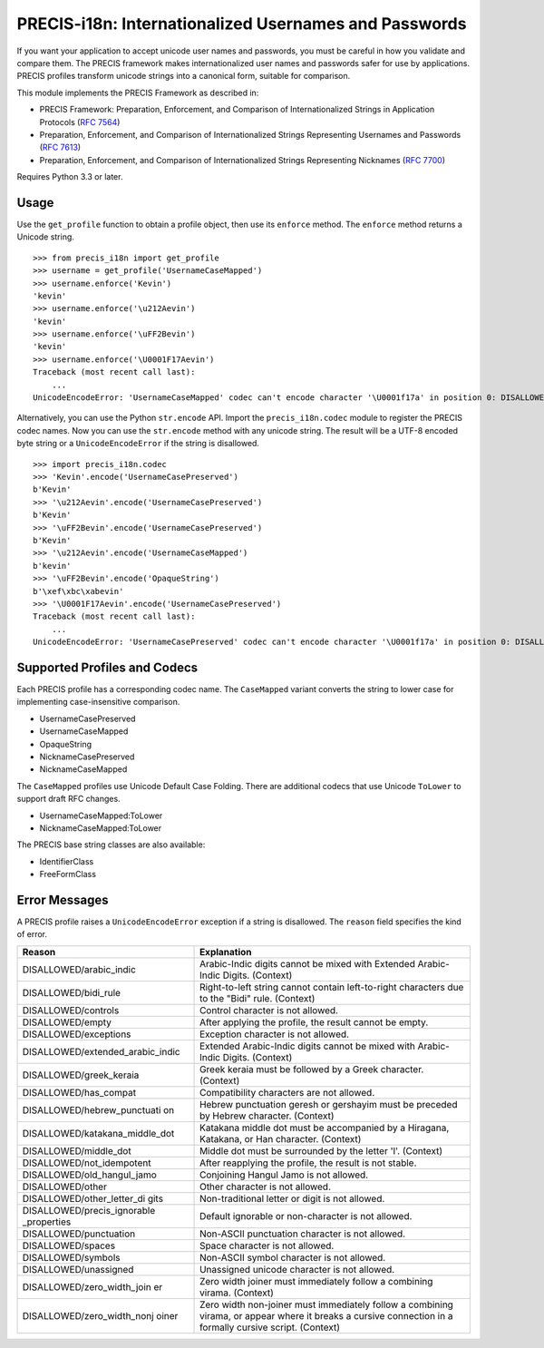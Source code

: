 PRECIS-i18n: Internationalized Usernames and Passwords
======================================================

|MIT licensed| |Build Status| |codecov.io|

If you want your application to accept unicode user names and passwords,
you must be careful in how you validate and compare them. The PRECIS
framework makes internationalized user names and passwords safer for use
by applications. PRECIS profiles transform unicode strings into a
canonical form, suitable for comparison.

This module implements the PRECIS Framework as described in:

-  PRECIS Framework: Preparation, Enforcement, and Comparison of
   Internationalized Strings in Application Protocols (`RFC
   7564 <https://tools.ietf.org/html/rfc7564>`__)
-  Preparation, Enforcement, and Comparison of Internationalized Strings
   Representing Usernames and Passwords (`RFC
   7613 <https://tools.ietf.org/html/rfc7613>`__)
-  Preparation, Enforcement, and Comparison of Internationalized Strings
   Representing Nicknames (`RFC
   7700 <https://tools.ietf.org/html/rfc7700>`__)

Requires Python 3.3 or later.

Usage
-----

Use the ``get_profile`` function to obtain a profile object, then use
its ``enforce`` method. The ``enforce`` method returns a Unicode string.

::


    >>> from precis_i18n import get_profile
    >>> username = get_profile('UsernameCaseMapped')
    >>> username.enforce('Kevin')
    'kevin'
    >>> username.enforce('\u212Aevin')
    'kevin'
    >>> username.enforce('\uFF2Bevin')
    'kevin'
    >>> username.enforce('\U0001F17Aevin')
    Traceback (most recent call last):
        ...
    UnicodeEncodeError: 'UsernameCaseMapped' codec can't encode character '\U0001f17a' in position 0: DISALLOWED/symbols

Alternatively, you can use the Python ``str.encode`` API. Import the
``precis_i18n.codec`` module to register the PRECIS codec names. Now you
can use the ``str.encode`` method with any unicode string. The result
will be a UTF-8 encoded byte string or a ``UnicodeEncodeError`` if the
string is disallowed.

::


    >>> import precis_i18n.codec
    >>> 'Kevin'.encode('UsernameCasePreserved')
    b'Kevin'
    >>> '\u212Aevin'.encode('UsernameCasePreserved')
    b'Kevin'
    >>> '\uFF2Bevin'.encode('UsernameCasePreserved')
    b'Kevin'
    >>> '\u212Aevin'.encode('UsernameCaseMapped')
    b'kevin'
    >>> '\uFF2Bevin'.encode('OpaqueString')
    b'\xef\xbc\xabevin'
    >>> '\U0001F17Aevin'.encode('UsernameCasePreserved')
    Traceback (most recent call last):
        ...
    UnicodeEncodeError: 'UsernameCasePreserved' codec can't encode character '\U0001f17a' in position 0: DISALLOWED/symbols

Supported Profiles and Codecs
-----------------------------

Each PRECIS profile has a corresponding codec name. The ``CaseMapped``
variant converts the string to lower case for implementing
case-insensitive comparison.

-  UsernameCasePreserved
-  UsernameCaseMapped
-  OpaqueString
-  NicknameCasePreserved
-  NicknameCaseMapped

The ``CaseMapped`` profiles use Unicode Default Case Folding. There are
additional codecs that use Unicode ``ToLower`` to support draft RFC
changes.

-  UsernameCaseMapped:ToLower
-  NicknameCaseMapped:ToLower

The PRECIS base string classes are also available:

-  IdentifierClass
-  FreeFormClass

Error Messages
--------------

A PRECIS profile raises a ``UnicodeEncodeError`` exception if a string
is disallowed. The ``reason`` field specifies the kind of error.

+------------------------------+---------------------------------------------+
| Reason                       | Explanation                                 |
+==============================+=============================================+
| DISALLOWED/arabic\_indic     | Arabic-Indic digits cannot be mixed with    |
|                              | Extended Arabic-Indic Digits. (Context)     |
+------------------------------+---------------------------------------------+
| DISALLOWED/bidi\_rule        | Right-to-left string cannot contain         |
|                              | left-to-right characters due to the "Bidi"  |
|                              | rule. (Context)                             |
+------------------------------+---------------------------------------------+
| DISALLOWED/controls          | Control character is not allowed.           |
+------------------------------+---------------------------------------------+
| DISALLOWED/empty             | After applying the profile, the result      |
|                              | cannot be empty.                            |
+------------------------------+---------------------------------------------+
| DISALLOWED/exceptions        | Exception character is not allowed.         |
+------------------------------+---------------------------------------------+
| DISALLOWED/extended\_arabic\ | Extended Arabic-Indic digits cannot be      |
| _indic                       | mixed with Arabic-Indic Digits. (Context)   |
+------------------------------+---------------------------------------------+
| DISALLOWED/greek\_keraia     | Greek keraia must be followed by a Greek    |
|                              | character. (Context)                        |
+------------------------------+---------------------------------------------+
| DISALLOWED/has\_compat       | Compatibility characters are not allowed.   |
+------------------------------+---------------------------------------------+
| DISALLOWED/hebrew\_punctuati | Hebrew punctuation geresh or gershayim must |
| on                           | be preceded by Hebrew character. (Context)  |
+------------------------------+---------------------------------------------+
| DISALLOWED/katakana\_middle\ | Katakana middle dot must be accompanied by  |
| _dot                         | a Hiragana, Katakana, or Han character.     |
|                              | (Context)                                   |
+------------------------------+---------------------------------------------+
| DISALLOWED/middle\_dot       | Middle dot must be surrounded by the letter |
|                              | 'l'. (Context)                              |
+------------------------------+---------------------------------------------+
| DISALLOWED/not\_idempotent   | After reapplying the profile, the result is |
|                              | not stable.                                 |
+------------------------------+---------------------------------------------+
| DISALLOWED/old\_hangul\_jamo | Conjoining Hangul Jamo is not allowed.      |
+------------------------------+---------------------------------------------+
| DISALLOWED/other             | Other character is not allowed.             |
+------------------------------+---------------------------------------------+
| DISALLOWED/other\_letter\_di | Non-traditional letter or digit is not      |
| gits                         | allowed.                                    |
+------------------------------+---------------------------------------------+
| DISALLOWED/precis\_ignorable | Default ignorable or non-character is not   |
| \_properties                 | allowed.                                    |
+------------------------------+---------------------------------------------+
| DISALLOWED/punctuation       | Non-ASCII punctuation character is not      |
|                              | allowed.                                    |
+------------------------------+---------------------------------------------+
| DISALLOWED/spaces            | Space character is not allowed.             |
+------------------------------+---------------------------------------------+
| DISALLOWED/symbols           | Non-ASCII symbol character is not allowed.  |
+------------------------------+---------------------------------------------+
| DISALLOWED/unassigned        | Unassigned unicode character is not         |
|                              | allowed.                                    |
+------------------------------+---------------------------------------------+
| DISALLOWED/zero\_width\_join | Zero width joiner must immediately follow a |
| er                           | combining virama. (Context)                 |
+------------------------------+---------------------------------------------+
| DISALLOWED/zero\_width\_nonj | Zero width non-joiner must immediately      |
| oiner                        | follow a combining virama, or appear where  |
|                              | it breaks a cursive connection in a         |
|                              | formally cursive script. (Context)          |
+------------------------------+---------------------------------------------+

.. |MIT licensed| image:: https://img.shields.io/badge/license-MIT-blue.svg
   :target: https://raw.githubusercontent.com/byllyfish/precis_i18n/master/LICENSE.txt
.. |Build Status| image:: https://travis-ci.org/byllyfish/precis_i18n.svg?branch=master
   :target: https://travis-ci.org/byllyfish/precis_i18n
.. |codecov.io| image:: https://codecov.io/gh/byllyfish/precis_i18n/coverage.svg?branch=master
   :target: https://codecov.io/gh/byllyfish/precis_i18n?branch=master
